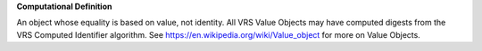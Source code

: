 **Computational Definition**

An object whose equality is based on value, not identity. All VRS Value Objects may have computed digests from the VRS Computed Identifier algorithm. See https://en.wikipedia.org/wiki/Value_object for more on Value Objects.
